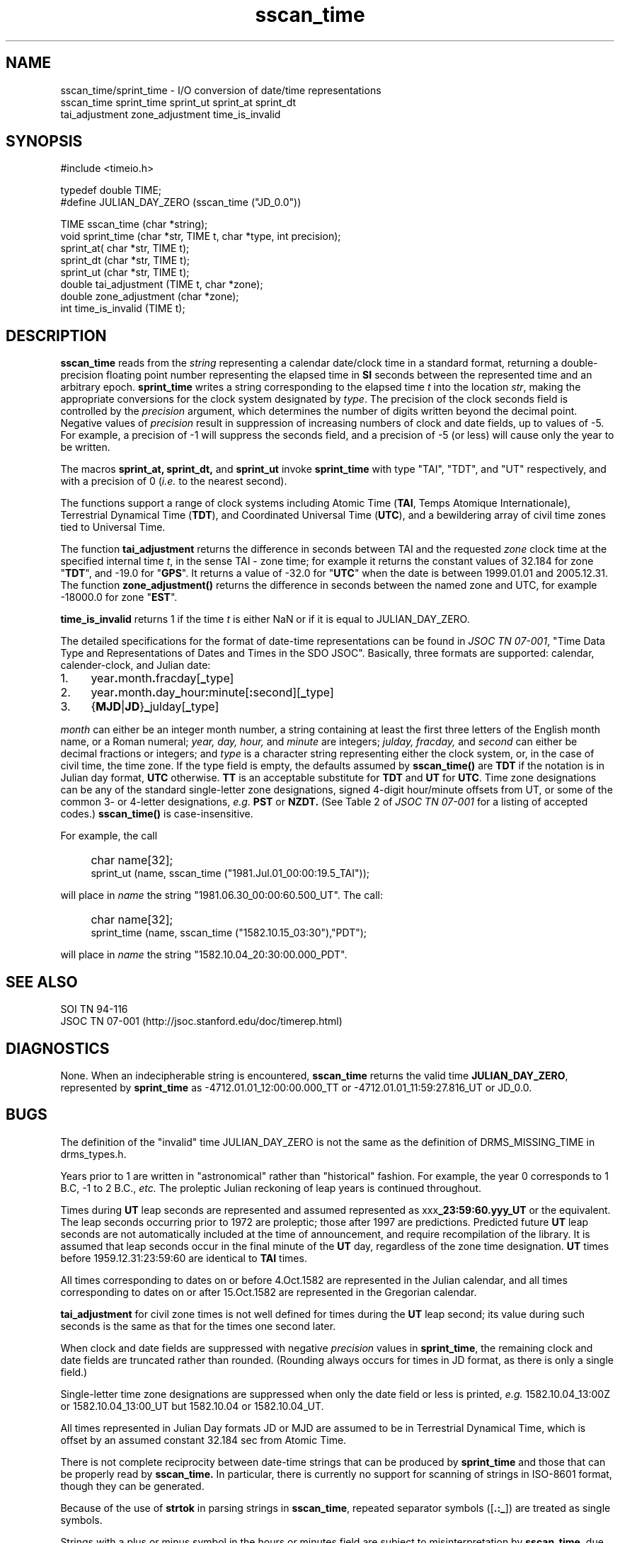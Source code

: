.\"
.TH sscan_time 3  2007-11-28 "DRMS MANPAGE" "DRMS Programmer's Manual"
.SH NAME
sscan_time/sprint_time \- I/O conversion of date/time representations
.nf
sscan_time sprint_time sprint_ut sprint_at sprint_dt
tai_adjustment zone_adjustment time_is_invalid
.SH SYNOPSIS
.nf
#include <timeio.h>

typedef double TIME;
#define JULIAN_DAY_ZERO (sscan_time ("JD_0.0"))

TIME sscan_time (char *string);
void sprint_time (char *str, TIME t, char *type, int precision);
sprint_at( char *str, TIME t);
sprint_dt (char *str, TIME t);
sprint_ut (char *str, TIME t);
double tai_adjustment (TIME t, char *zone);
double zone_adjustment (char *zone);
int time_is_invalid (TIME t);
.fi
.SH DESCRIPTION
.B sscan_time
reads from the \fIstring\fR representing a calendar
date/clock time in a standard format,
returning a double-precision floating point number representing the elapsed
time in
.B SI
seconds between the represented time and an arbitrary epoch.
.B sprint_time
writes a string corresponding to the elapsed time \fIt\fR into the location
\fIstr\fR, making the appropriate conversions for the clock system
designated by \fItype\fR.
The precision of the clock seconds field is controlled by the
.I precision
argument, which determines the number of digits written beyond the
decimal point.  Negative values of \fIprecision\fR
result in suppression of increasing numbers of clock and date fields, up
to values of -5. For example, a precision of -1 will suppress the seconds
field, and a precision of -5 (or less) will cause only the year to be
written. 

The macros
.B sprint_at, sprint_dt,
and
.B sprint_ut
invoke
.B sprint_time
with type "TAI", "TDT", and "UT" respectively, and with a precision of 0
(\fIi.e.\fR to the nearest second).

The functions support a range of clock systems including Atomic Time
(\fBTAI\fR, Temps Atomique Internationale),
Terrestrial Dynamical Time (\fBTDT\fR), and Coordinated Universal Time
(\fBUTC\fR), and a bewildering array of civil time zones tied to Universal Time.

The function \fBtai_adjustment\fR returns the difference in seconds between
TAI and the requested \fIzone\fR clock time at the specified internal time
\fIt\fR, in the sense TAI - zone time; for example it returns the
constant values of 32.184 for zone "\fBTDT\fR", and -19.0 for "\fBGPS\fR".
It returns a value of -32.0 for "\fBUTC\fR" when the date is between
1999.01.01 and 2005.12.31. The function \fBzone_adjustment()\fR returns
the difference in seconds between the named zone and UTC, for example
-18000.0 for zone "\fBEST\fR".

\fBtime_is_invalid\fR returns 1 if the time \fIt\fR is either NaN
or if it is equal to JULIAN_DAY_ZERO.

The detailed specifications for the format of date-time representations can
be found in \fIJSOC TN 07-001\fR, 
"Time Data Type and Representations of Dates and Times in the SDO JSOC".
Basically, three formats are supported: calendar, calender-clock, and
Julian date:
.TP 4
1.
year\fB.\fRmonth\fB.\fRfracday[\fB_\fRtype]
.TP 4
2.
year\fB.\fRmonth\fB.\fRday\fB_\fRhour\fB:\fRminute[\fB:\fRsecond][\fB_\fRtype]
.TP 4
3.
{\fBMJD\fR|\fBJD\fR}\fB_\fRjulday[\fB_\fRtype]
.PP
.I month
can either be an integer month number, a string containing at least the first
three letters of the English month name, or a Roman numeral;
.I year, day, hour,
and
.I minute
are integers;
.I julday, fracday,
and
.I second
can either be decimal fractions or integers; and
.I type
is a character string representing either the clock system, or, in the case
of civil time, the time zone.  If the type field is empty, the defaults
assumed by
\fBsscan_time()\fR are \fBTDT\fR if the notation is in Julian day format,
\fBUTC\fR otherwise. \fB TT\fR is an acceptable substitute for \fBTDT\fR
and \fBUT\fR for \fBUTC\fR.
Time zone designations can be any of the standard single-letter zone
designations, signed 4-digit hour/minute offsets from UT, or some of
the common 3- or 4-letter designations,
.I e.g.
.B PST
or
.B NZDT.
(See Table 2 of
\fIJSOC TN 07-001\fR for a listing of accepted codes.)
\fBsscan_time()\fR is case-insensitive.

For example, the call
.IP "" 4
char name[32];
.br
sprint_ut (name, sscan_time ("1981.Jul.01_00:00:19.5_TAI"));
.PP
will place in
.I name
the string
"1981.06.30_00:00:60.500_UT".
The call:
.IP "" 4
char name[32];
.br
sprint_time (name, sscan_time ("1582.10.15_03:30"),"PDT");
.PP
will place in
.I name
the string "1582.10.04_20:30:00.000_PDT".
.SH "SEE ALSO"
SOI TN 94-116
.br
JSOC TN 07-001 (http://jsoc.stanford.edu/doc/timerep.html)
.SH DIAGNOSTICS
None.  When an indecipherable string is encountered, \fBsscan_time\fR
returns the valid time \fBJULIAN_DAY_ZERO\fR, represented by
\fBsprint_time\fR as -4712.01.01_12:00:00.000_TT or
-4712.01.01_11:59:27.816_UT or JD_0.0.
.SH BUGS
The definition of the "invalid" time JULIAN_DAY_ZERO is not the same
as the definition of DRMS_MISSING_TIME in drms_types.h.

Years prior to 1 are written in "astronomical" rather than "historical"
fashion.  For example, the year 0 corresponds to 1 B.C, -1 to 2 B.C.,
.I etc.
The proleptic Julian reckoning of leap years is continued throughout.

Times during
.B UT
leap seconds are represented and assumed represented as
xxx\fB_23:59:60.yyy_UT\fR
or the equivalent.  The leap seconds occurring prior to 1972
are proleptic; those after 1997
are predictions.  Predicted future
.B UT
leap seconds are not automatically included at the time of announcement,
and require recompilation of the library. It is assumed that leap seconds
occur in the final minute of the \fBUT\fR day, regardless of the zone time
designation. \fBUT\fR times
before 1959.12.31:23:59:60 are identical to \fBTAI\fR times.

All times corresponding to dates on or before 4.Oct.1582 are
represented in the Julian calendar, and all times corresponding to
dates on or after 15.Oct.1582 are represented in the Gregorian calendar.

\fBtai_adjustment\fR for civil zone times is not well defined for times
during the \fBUT\fR leap second; its value during such seconds is the same as
that for the times one second later.

When clock and date fields are suppressed with negative \fIprecision\fR
values in \fBsprint_time\fR, the remaining clock and date fields are truncated
rather than rounded. (Rounding always occurs for times in JD format, as
there is only a single field.)

Single-letter time zone designations are suppressed when only the date
field or less is printed, \fIe.g.\fR 1582.10.04_13:00Z or 1582.10.04_13:00_UT
but 1582.10.04 or 1582.10.04_UT.

All times represented in Julian Day formats JD or MJD are assumed to  be
in Terrestrial Dynamical Time, which is offset by an assumed constant
32.184 sec from Atomic Time.

There is not complete reciprocity between date-time strings that can be
produced by \fBsprint_time\fR and those that can be properly read by
\fBsscan_time.\fR In particular, there is currently no support for
scanning of strings in ISO-8601 format, though they can be generated.

Because of the use of \fBstrtok\fR in parsing strings in \fBsscan_time\fR,
repeated separator symbols ([\fB.:_\fR]) are treated as single symbols.

Strings with a plus or minus symbol in the hours or minutes field are
subject to misinterpretation by \fBsscan_time\fR, due to confusion with
the ISO time-zone designator.

Ephemeris Time and "Carrington Time" are not supported.
.#$Id: sscan_time.3,v 1.1 2007/12/03 18:48:23 rick Exp $
.#$Source: /home/akoufos/Development/Testing/jsoc-4-repos-0914/JSOC-mirror/JSOC/base/man/man3/Attic/sscan_time.3,v $
.#$Author: rick $
